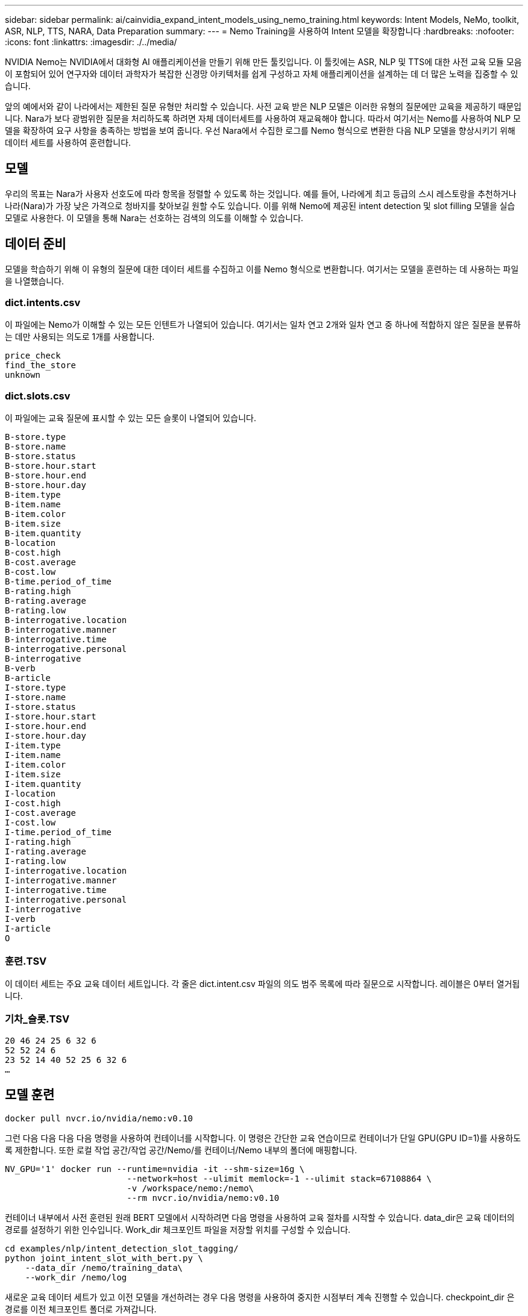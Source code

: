---
sidebar: sidebar 
permalink: ai/cainvidia_expand_intent_models_using_nemo_training.html 
keywords: Intent Models, NeMo, toolkit, ASR, NLP, TTS, NARA, Data Preparation 
summary:  
---
= Nemo Training을 사용하여 Intent 모델을 확장합니다
:hardbreaks:
:nofooter: 
:icons: font
:linkattrs: 
:imagesdir: ./../media/


NVIDIA Nemo는 NVIDIA에서 대화형 AI 애플리케이션을 만들기 위해 만든 툴킷입니다. 이 툴킷에는 ASR, NLP 및 TTS에 대한 사전 교육 모듈 모음이 포함되어 있어 연구자와 데이터 과학자가 복잡한 신경망 아키텍처를 쉽게 구성하고 자체 애플리케이션을 설계하는 데 더 많은 노력을 집중할 수 있습니다.

앞의 예에서와 같이 나라에서는 제한된 질문 유형만 처리할 수 있습니다. 사전 교육 받은 NLP 모델은 이러한 유형의 질문에만 교육을 제공하기 때문입니다. Nara가 보다 광범위한 질문을 처리하도록 하려면 자체 데이터세트를 사용하여 재교육해야 합니다. 따라서 여기서는 Nemo를 사용하여 NLP 모델을 확장하여 요구 사항을 충족하는 방법을 보여 줍니다. 우선 Nara에서 수집한 로그를 Nemo 형식으로 변환한 다음 NLP 모델을 향상시키기 위해 데이터 세트를 사용하여 훈련합니다.



== 모델

우리의 목표는 Nara가 사용자 선호도에 따라 항목을 정렬할 수 있도록 하는 것입니다. 예를 들어, 나라에게 최고 등급의 스시 레스토랑을 추천하거나 나라(Nara)가 가장 낮은 가격으로 청바지를 찾아보길 원할 수도 있습니다. 이를 위해 Nemo에 제공된 intent detection 및 slot filling 모델을 실습 모델로 사용한다. 이 모델을 통해 Nara는 선호하는 검색의 의도를 이해할 수 있습니다.



== 데이터 준비

모델을 학습하기 위해 이 유형의 질문에 대한 데이터 세트를 수집하고 이를 Nemo 형식으로 변환합니다. 여기서는 모델을 훈련하는 데 사용하는 파일을 나열했습니다.



=== dict.intents.csv

이 파일에는 Nemo가 이해할 수 있는 모든 인텐트가 나열되어 있습니다. 여기서는 일차 연고 2개와 일차 연고 중 하나에 적합하지 않은 질문을 분류하는 데만 사용되는 의도로 1개를 사용합니다.

....
price_check
find_the_store
unknown
....


=== dict.slots.csv

이 파일에는 교육 질문에 표시할 수 있는 모든 슬롯이 나열되어 있습니다.

....
B-store.type
B-store.name
B-store.status
B-store.hour.start
B-store.hour.end
B-store.hour.day
B-item.type
B-item.name
B-item.color
B-item.size
B-item.quantity
B-location
B-cost.high
B-cost.average
B-cost.low
B-time.period_of_time
B-rating.high
B-rating.average
B-rating.low
B-interrogative.location
B-interrogative.manner
B-interrogative.time
B-interrogative.personal
B-interrogative
B-verb
B-article
I-store.type
I-store.name
I-store.status
I-store.hour.start
I-store.hour.end
I-store.hour.day
I-item.type
I-item.name
I-item.color
I-item.size
I-item.quantity
I-location
I-cost.high
I-cost.average
I-cost.low
I-time.period_of_time
I-rating.high
I-rating.average
I-rating.low
I-interrogative.location
I-interrogative.manner
I-interrogative.time
I-interrogative.personal
I-interrogative
I-verb
I-article
O
....


=== 훈련.TSV

이 데이터 세트는 주요 교육 데이터 세트입니다. 각 줄은 dict.intent.csv 파일의 의도 범주 목록에 따라 질문으로 시작합니다. 레이블은 0부터 열거됩니다.



=== 기차_슬롯.TSV

....
20 46 24 25 6 32 6
52 52 24 6
23 52 14 40 52 25 6 32 6
…
....


== 모델 훈련

....
docker pull nvcr.io/nvidia/nemo:v0.10
....
그런 다음 다음 다음 다음 명령을 사용하여 컨테이너를 시작합니다. 이 명령은 간단한 교육 연습이므로 컨테이너가 단일 GPU(GPU ID=1)를 사용하도록 제한합니다. 또한 로컬 작업 공간/작업 공간/Nemo/를 컨테이너/Nemo 내부의 폴더에 매핑합니다.

....
NV_GPU='1' docker run --runtime=nvidia -it --shm-size=16g \
                        --network=host --ulimit memlock=-1 --ulimit stack=67108864 \
                        -v /workspace/nemo:/nemo\
                        --rm nvcr.io/nvidia/nemo:v0.10
....
컨테이너 내부에서 사전 훈련된 원래 BERT 모델에서 시작하려면 다음 명령을 사용하여 교육 절차를 시작할 수 있습니다. data_dir은 교육 데이터의 경로를 설정하기 위한 인수입니다. Work_dir 체크포인트 파일을 저장할 위치를 구성할 수 있습니다.

....
cd examples/nlp/intent_detection_slot_tagging/
python joint_intent_slot_with_bert.py \
    --data_dir /nemo/training_data\
    --work_dir /nemo/log
....
새로운 교육 데이터 세트가 있고 이전 모델을 개선하려는 경우 다음 명령을 사용하여 중지한 시점부터 계속 진행할 수 있습니다. checkpoint_dir 은 경로를 이전 체크포인트 폴더로 가져갑니다.

....
cd examples/nlp/intent_detection_slot_tagging/
python joint_intent_slot_infer.py \
    --data_dir /nemo/training_data \
    --checkpoint_dir /nemo/log/2020-05-04_18-34-20/checkpoints/ \
    --eval_file_prefix test
....


== 모델을 추론합니다

특정 수의 Epoch 후에 교육 이수 모델의 성능을 검증해야 합니다. 다음 명령을 사용하여 쿼리를 하나씩 테스트할 수 있습니다. 예를 들어, 이 명령에서 모델이 '최고의 파스타를 어디서 얻을 수 있는지'라는 질의의 의도를 제대로 파악할 수 있는지 확인해야 합니다.

....
cd examples/nlp/intent_detection_slot_tagging/
python joint_intent_slot_infer_b1.py \
--checkpoint_dir /nemo/log/2020-05-29_23-50-58/checkpoints/ \
--query "where can i get the best pasta" \
--data_dir /nemo/training_data/ \
--num_epochs=50
....
그런 다음, 추론의 출력입니다. 출력물에서는 숙련된 모델이 find_the_store의 의도를 적절히 예측하고 관심 있는 키워드를 반환할 수 있습니다. 이러한 키워드를 사용하여 Nara는 사용자가 원하는 것을 검색하고 보다 정확한 검색을 수행할 수 있습니다.

....
[NeMo I 2020-05-30 00:06:54 actions:728] Evaluating batch 0 out of 1
[NeMo I 2020-05-30 00:06:55 inference_utils:34] Query: where can i get the best pasta
[NeMo I 2020-05-30 00:06:55 inference_utils:36] Predicted intent:       1       find_the_store
[NeMo I 2020-05-30 00:06:55 inference_utils:50] where   B-interrogative.location
[NeMo I 2020-05-30 00:06:55 inference_utils:50] can     O
[NeMo I 2020-05-30 00:06:55 inference_utils:50] i       O
[NeMo I 2020-05-30 00:06:55 inference_utils:50] get     B-verb
[NeMo I 2020-05-30 00:06:55 inference_utils:50] the     B-article
[NeMo I 2020-05-30 00:06:55 inference_utils:50] best    B-rating.high
[NeMo I 2020-05-30 00:06:55 inference_utils:50] pasta   B-item.type
....
link:cainvidia_conclusion.html["다음: 결론"]
